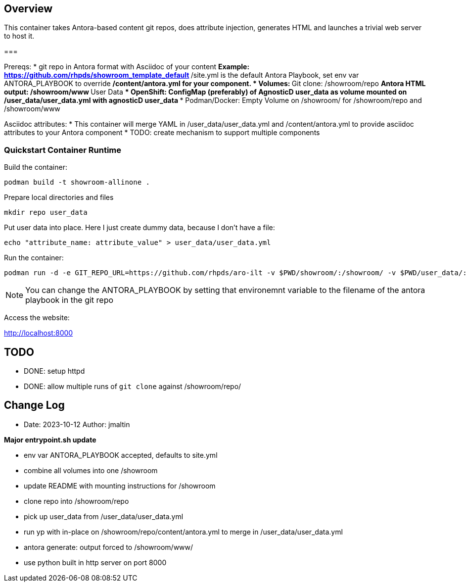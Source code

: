 == Overview

This container takes Antora-based content git repos, does attribute injection, generates HTML and launches a trivial web server to host it.

===

Prereqs:
* git repo in Antora format with Asciidoc of your content
** Example: https://github.com/rhpds/showroom_template_default
** /site.yml is the default Antora Playbook, set env var ANTORA_PLAYBOOK to override
** /content/antora.yml for your component.
* Volumes:
** Git clone: /showroom/repo
** Antora HTML output: /showroom/www
** User Data
*** OpenShift: ConfigMap (preferably) of AgnosticD user_data as volume mounted on /user_data/user_data.yml with agnosticD user_data
*** Podman/Docker: Empty Volume on /showroom/ for /showroom/repo and /showroom/www

Asciidoc attributes:
* This container will merge YAML in /user_data/user_data.yml and /content/antora.yml to provide asciidoc attributes to your Antora component
* TODO: create mechanism to support multiple components

=== Quickstart Container Runtime

Build the container:

 podman build -t showroom-allinone .

Prepare local directories and files

 mkdir repo user_data

Put user data into place.
Here I just create dummy data, because I don't have a file:

 echo "attribute_name: attribute_value" > user_data/user_data.yml

Run the container:

 podman run -d -e GIT_REPO_URL=https://github.com/rhpds/aro-ilt -v $PWD/showroom/:/showroom/ -v $PWD/user_data/:/user_data/ -p8000:8000 -it showroom-allinone

NOTE:  You can change the ANTORA_PLAYBOOK by setting that environemnt variable to the filename of the antora playbook in the git repo

Access the website:

http://localhost:8000

== TODO

* DONE: setup httpd
* DONE: allow multiple runs of `git clone` against /showroom/repo/

== Change Log

====
* Date: 2023-10-12 Author: jmaltin

*Major entrypoint.sh update*

    * env var ANTORA_PLAYBOOK accepted, defaults to site.yml
    * combine all volumes into one /showroom
    * update README with mounting instructions for /showroom
    * clone repo into /showroom/repo
    * pick up user_data from /user_data/user_data.yml
    * run yp with in-place on /showroom/repo/content/antora.yml to merge in
      /user_data/user_data.yml
    * antora generate: output forced to /showroom/www/
    * use python built in http server on port 8000
====
